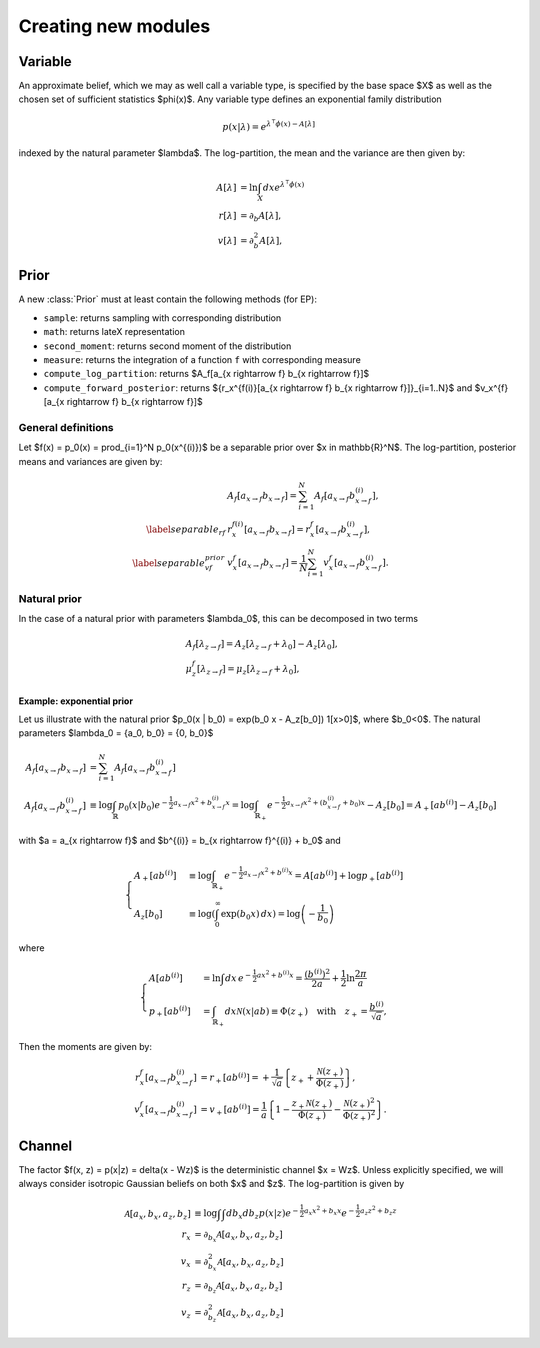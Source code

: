 Creating new modules
====================


Variable
--------

An approximate belief, which we may as well call a variable type, is specified by
the base space $X$ as well as the chosen set of sufficient statistics $\phi(x)$.
Any variable type defines an exponential family distribution

.. math::

      p(x|\lambda) = e^{\lambda^\intercal  \phi(x) - A[\lambda]}


indexed by the natural parameter $\lambda$. The log-partition, the mean and the variance are then given by:

.. math::

      A[\lambda] &= \ln \int_X dx e^{\lambda^\intercal  \phi(x)} \\
      r[\lambda] &= \partial_b A[\lambda], \\
      v[\lambda] &= \partial_b^2 A[\lambda],



Prior
-----

A new :class:`Prior` must at least contain the following methods (for EP):

- ``sample``: returns sampling with corresponding distribution
- ``math``: returns lateX representation
- ``second_moment``: returns second moment of the distribution
- ``measure``: returns the integration of a function ``f`` with corresponding measure
- ``compute_log_partition``: returns $A_f[a_{x \rightarrow f} b_{x \rightarrow f}]$
- ``compute_forward_posterior``: returns $\{r_x^{f(i)}[a_{x \rightarrow f} b_{x \rightarrow f}]\}_{i=1..N}$ and $v_x^{f}[a_{x \rightarrow f} b_{x \rightarrow f}]$



General definitions
___________________

Let $f(x) = p_0(x) = \prod_{i=1}^N p_0(x^{(i)})$ be a separable prior over $x \in \mathbb{R}^N$.
The log-partition, posterior means and variances  are given by:

.. math::

      &A_f[a_{x \rightarrow f} b_{x \rightarrow f}] = \sum_{i=1}^{N} A_f[a_{x \rightarrow f} b_{x \rightarrow f}^{(i)}], \\
      \label{separable_rf}
      &r_x^{f(i)}[a_{x \rightarrow f} b_{x \rightarrow f}] = r_x^{f}[a_{x \rightarrow f} b_{x \rightarrow f}^{(i)}], \\
      \label{separable_vf_prior}
      &v_x^{f}[a_{x \rightarrow f} b_{x \rightarrow f}] = \frac{1}{N} \sum_{i=1}^{N}
      v_x^{f}[a_{x \rightarrow f} b_{x \rightarrow f}^{(i)}].


Natural prior
_____________

In the case of a natural prior with parameters $\lambda_0$, this can be decomposed in two terms

.. math::
  &A_f[\lambda_{z \rightarrow f}] =
  A_z[\lambda_{z \rightarrow f} + \lambda_0] - A_z[\lambda_0], \\
  &\mu_z^f[\lambda_{z \rightarrow f}] = \mu_z[\lambda_{z  \rightarrow f} + \lambda_0],




Example: exponential prior
^^^^^^^^^^^^^^^^^^^^^^^^^^

Let us illustrate with the natural prior $p_0(x | b_0) = \exp(b_0 x - A_z[b_0]) 1[x>0]$, where $b_0<0$. The natural parameters $\lambda_0 = \{a_0, b_0\} = \{0, b_0\}$ 

.. math::

      A_f[a_{x \rightarrow f} b_{x \rightarrow f}] &= \sum_{i=1}^{N} A_f[a_{x \rightarrow f} b_{x \rightarrow f}^{(i)}]\\
      A_f[a_{x \rightarrow f} b_{x \rightarrow f}^{(i)}]  &\equiv \log \int_{\mathbb{R}} p_0(x | b_0) e^{-\frac{1}{2} a_{x \rightarrow f} x^2 + b_{x \rightarrow f}^{(i)} x} = \log \int_{\mathbb{R}_+} e^{-\frac{1}{2} a_{x \rightarrow f} x^2 + (b_{x \rightarrow f}^{(i)} + b_0) x} - A_z[b_0] = A_+[a b^{(i)}] - A_z[b_0]

with $a = a_{x \rightarrow f}$ and $b^{(i)} = b_{x \rightarrow f}^{(i)} + b_0$ and

.. math::
      
      \begin{cases}
      A_+[a b^{(i)}] &\equiv  \log \int_{\mathbb{R}_+} e^{-\frac{1}{2} a_{x \rightarrow f} x^2 + b^{(i)} x} = A[a b^{(i)}] + \log p_+[a b^{(i)} ] \\
      A_z[b_0] &\equiv  \log \left(\int_0^{\infty } \exp (b_0 x) \, dx\right) = \log \left(-\frac{1}{b_0}\right)
      \end{cases}

where 

.. math::
      
      \begin{cases}
      A[a b^{(i)}] &=\ln \int dx\, e^{-\frac{1}{2} ax^2 + b^{(i)} x} = \frac{(b^{(i)})^2}{2a} + \frac{1}{2} \ln\frac{2\pi}{a} \\
      p_+[a b^{(i)}] &= \int_{\mathbb{R}_+} dx \mathcal{N}(x|ab) \equiv \Phi(z_+) \quad \text{with} \quad z_+ =  \frac{b^{(i)}}{\sqrt{a}}, 
      \end{cases}



Then the moments are given by:

.. math::

      r_x^{f}[a_{x \rightarrow f} b_{x \rightarrow f}^{(i)}] &= r_+[a b^{(i)}] =  + \frac{1}{\sqrt{a}} \left\{z_+ +  \frac{\mathcal{N}(z_+)}{\Phi(z_+)}\right\}, \\ 
      v_x^{f}[a_{x \rightarrow f} b_{x \rightarrow f}^{(i)}] &= v_+[a b^{(i)}] = \frac{1}{a} \left\{ 1 - \frac{z_+ \mathcal{N}(z_+)}{\Phi(z_+)} -  \frac{\mathcal{N}(z_+)^2}{\Phi(z_+)^2} \right\}.



Channel
-------

The factor $f(x, z) = p(x|z) = \delta(x - Wz)$ is the deterministic channel $x = Wz$.
Unless explicitly specified, we will always consider isotropic Gaussian beliefs on both $x$ and $z$.
The log-partition is given by

.. math::

      \mathcal{A}[a_x, b_x, a_z, b_z] &\equiv \log \int \int db_x  db_z p(x|z) e^{-\frac{1}{2}a_x x^2 + b_x x} e^{-\frac{1}{2}a_z z^2 + b_z z}\\
      r_x &= \partial_{b_x}  \mathcal{A}[a_x, b_x, a_z, b_z] \\
      v_x &= \partial^2_{b_x}  \mathcal{A}[a_x, b_x, a_z, b_z] \\
      r_z &= \partial_{b_z}  \mathcal{A}[a_x, b_x, a_z, b_z] \\
      v_z &= \partial^2_{b_z}  \mathcal{A}[a_x, b_x, a_z, b_z]


